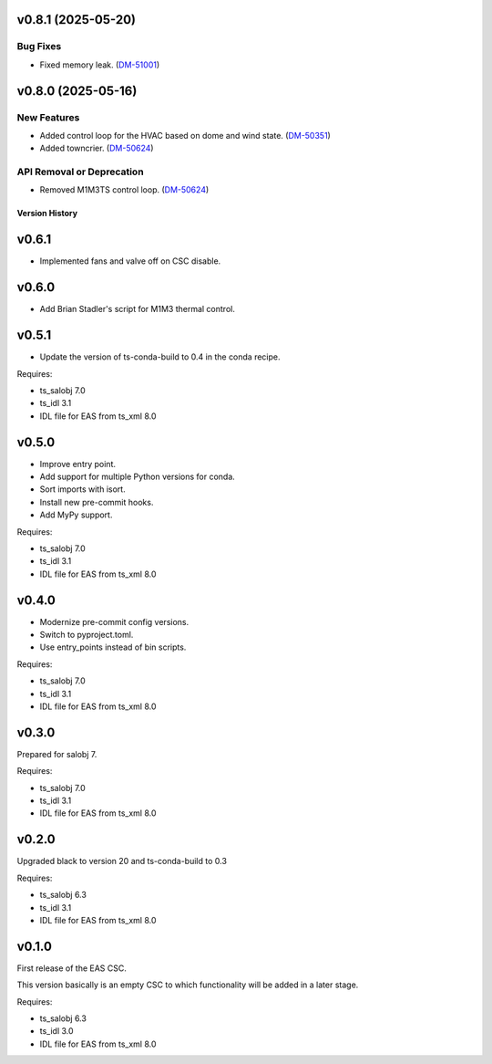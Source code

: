 v0.8.1 (2025-05-20)
===================

Bug Fixes
---------

- Fixed memory leak. (`DM-51001 <https://rubinobs.atlassian.net//browse/DM-51001>`_)


v0.8.0 (2025-05-16)
===================

New Features
------------

- Added control loop for the HVAC based on dome and wind state. (`DM-50351 <https://rubinobs.atlassian.net//browse/DM-50351>`_)
- Added towncrier. (`DM-50624 <https://rubinobs.atlassian.net//browse/DM-50624>`_)


API Removal or Deprecation
--------------------------

- Removed M1M3TS control loop. (`DM-50624 <https://rubinobs.atlassian.net//browse/DM-50624>`_)


.. py:currentmodule:: lsst.ts.eas

.. _lsst.ts.eas.version_history:

###############
Version History
###############

v0.6.1
======

* Implemented fans and valve off on CSC disable.

v0.6.0
======

* Add Brian Stadler's script for M1M3 thermal control.

v0.5.1
======

* Update the version of ts-conda-build to 0.4 in the conda recipe.

Requires:

* ts_salobj 7.0
* ts_idl 3.1
* IDL file for EAS from ts_xml 8.0

v0.5.0
======

* Improve entry point.
* Add support for multiple Python versions for conda.
* Sort imports with isort.
* Install new pre-commit hooks.
* Add MyPy support.

Requires:

* ts_salobj 7.0
* ts_idl 3.1
* IDL file for EAS from ts_xml 8.0

v0.4.0
======

* Modernize pre-commit config versions.
* Switch to pyproject.toml.
* Use entry_points instead of bin scripts.

Requires:

* ts_salobj 7.0
* ts_idl 3.1
* IDL file for EAS from ts_xml 8.0

v0.3.0
======

Prepared for salobj 7.

Requires:

* ts_salobj 7.0
* ts_idl 3.1
* IDL file for EAS from ts_xml 8.0

v0.2.0
======

Upgraded black to version 20 and ts-conda-build to 0.3

Requires:

* ts_salobj 6.3
* ts_idl 3.1
* IDL file for EAS from ts_xml 8.0


v0.1.0
======

First release of the EAS CSC.

This version basically is an empty CSC to which functionality will be added in a later stage.

Requires:

* ts_salobj 6.3
* ts_idl 3.0
* IDL file for EAS from ts_xml 8.0
